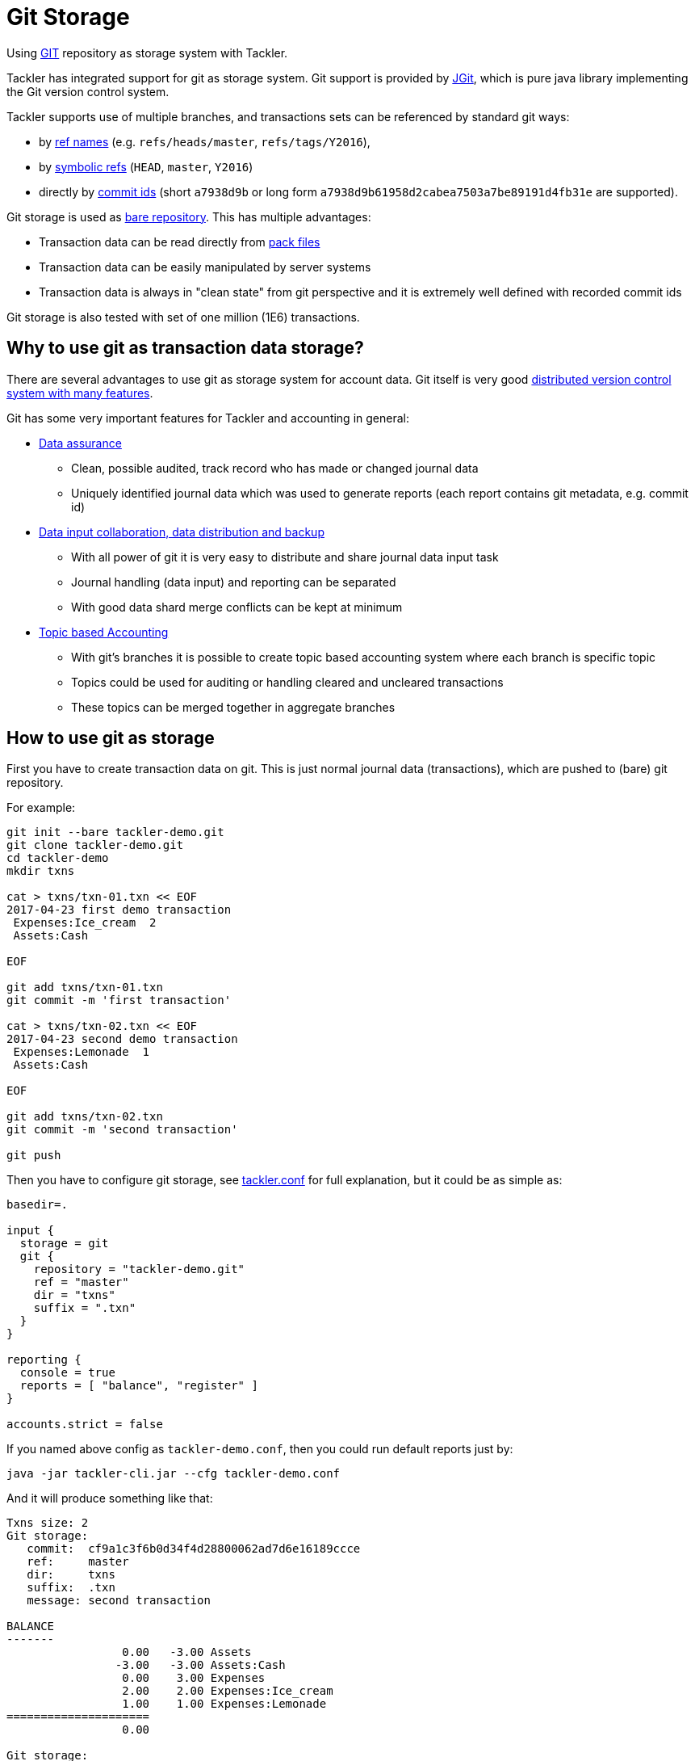 = Git Storage

Using link:https://git-scm.com/[GIT] repository as storage system with Tackler.

Tackler has integrated support for git as storage system. Git support is provided
by link:http://www.eclipse.org/jgit/[JGit], which is pure java library implementing
the Git version control system.

Tackler supports use of multiple branches, and transactions sets can be referenced by standard git ways:

* by link:https://git-scm.com/docs/gitglossary#def_ref[ref names] (e.g. `refs/heads/master`, `refs/tags/Y2016`),
* by link:https://git-scm.com/docs/gitglossary#def_symref[symbolic refs] (`HEAD`, `master`, `Y2016`)
* directly by link:https://git-scm.com/docs/gitglossary#def_object_name[commit ids] (short `a7938d9b` or long form `a7938d9b61958d2cabea7503a7be89191d4fb31e` are supported).

Git storage is used as link:https://git-scm.com/docs/gitglossary#def_bare_repository[bare repository]. This has multiple advantages:

* Transaction data can be read directly from link:https://git-scm.com/docs/gitglossary#def_pack[pack files]
* Transaction data can be easily manipulated by server systems
* Transaction data is always in "clean state" from git perspective and it is extremely well defined with recorded commit ids

Git storage is also tested with set of one million (1E6) transactions.

== Why to use git as transaction data storage?

There are several advantages to use git as storage system for account data.
Git itself is very good link:https://git-scm.com/about[distributed version control system with many features].

Git has some very important features for Tackler and accounting in general:

* link:https://git-scm.com/about/info-assurance[Data assurance]
** Clean, possible audited, track record who has made or changed journal data
** Uniquely identified journal data which was used to generate reports (each report contains git metadata, e.g. commit id)

* link:https://git-scm.com/about/distributed[Data input collaboration, data distribution and backup]
** With all power of git it is very easy to distribute and share journal data input task
** Journal handling (data input) and reporting can be separated
** With good data shard merge conflicts can be kept at minimum

* link:https://git-scm.com/about/branching-and-merging[Topic based Accounting]
** With git's branches it is possible to create topic based accounting system where each branch is specific topic
** Topics could be used for auditing  or handling cleared and uncleared transactions
** These topics can be merged together in aggregate branches

== How to use git as storage

First you have to create transaction data on git. This is just normal journal data (transactions),
which are pushed to (bare) git repository.

For example:
....
git init --bare tackler-demo.git
git clone tackler-demo.git
cd tackler-demo
mkdir txns

cat > txns/txn-01.txn << EOF
2017-04-23 first demo transaction
 Expenses:Ice_cream  2
 Assets:Cash

EOF

git add txns/txn-01.txn
git commit -m 'first transaction'

cat > txns/txn-02.txn << EOF
2017-04-23 second demo transaction
 Expenses:Lemonade  1
 Assets:Cash

EOF

git add txns/txn-02.txn
git commit -m 'second transaction'

git push
....

Then you have to configure git storage, see link:tackler.conf[] for full explanation, but it could be as simple as:

....
basedir=.

input {
  storage = git
  git {
    repository = "tackler-demo.git"
    ref = "master"
    dir = "txns"
    suffix = ".txn"
  }
}

reporting {
  console = true
  reports = [ "balance", "register" ]
}

accounts.strict = false
....

If you named above config as `tackler-demo.conf`, then you could run default reports just by:

 java -jar tackler-cli.jar --cfg tackler-demo.conf

And it will produce something like that:

....
Txns size: 2
Git storage:
   commit:  cf9a1c3f6b0d34f4d28800062ad7d6e16189ccce
   ref:     master
   dir:     txns
   suffix:  .txn
   message: second transaction

BALANCE
-------
                 0.00   -3.00 Assets
                -3.00   -3.00 Assets:Cash
                 0.00    3.00 Expenses
                 2.00    2.00 Expenses:Ice_cream
                 1.00    1.00 Expenses:Lemonade
=====================
                 0.00

Git storage:
   commit:  cf9a1c3f6b0d34f4d28800062ad7d6e16189ccce
   ref:     master
   dir:     txns
   suffix:  .txn
   message: second transaction

REGISTER
--------
2017-04-23Z first demo transaction
            Assets:Cash                                   -2.00              -2.00
            Expenses:Ice_cream                             2.00               2.00
----------------------------------------------------------------------------------
2017-04-23Z second demo transaction
            Assets:Cash                                   -1.00              -3.00
            Expenses:Lemonade                              1.00               1.00
----------------------------------------------------------------------------------


Total processing time: 3019, parse: 641, reporting: 78
....

If you like to see your financial situatiation before you went crazy with lemonade, you could run
`git log` inside your journal's working copy, and figure out commit id for first transaction.

Let's say that it was `49551a0f3418486e576ce9076506fe94e2dbddf6`. You could also use short form of commit id:

  java -jar tackler-cli.jar --cfg tackler-demo.conf --input.git.commit 49551a0f

....
Txns size: 1
Git storage:
   commit:  49551a0f3418486e576ce9076506fe94e2dbddf6
   ref:     FIXED by commit
   dir:     txns
   suffix:  .txn
   message: first transaction

BALANCE
-------
                 0.00   -2.00 Assets
                -2.00   -2.00 Assets:Cash
                 0.00    2.00 Expenses
                 2.00    2.00 Expenses:Ice_cream
=====================
                 0.00

Git storage:
   commit:  49551a0f3418486e576ce9076506fe94e2dbddf6
   ref:     FIXED by commit
   dir:     txns
   suffix:  .txn
   message: first transaction

REGISTER
--------
2017-04-23Z first demo transaction
            Assets:Cash                                   -2.00              -2.00
            Expenses:Ice_cream                             2.00               2.00
----------------------------------------------------------------------------------


Total processing time: 2879, parse: 600, reporting: 73
....

Notice that Tackler warns you (`FIXED by commit`)
that you are not anymore following ref and ref's head.

=== Difference between refs and commits

Tackler follows head of ref automatically, so ref is good way to follow
accounting branch as it evolves.

On the other hand, commit ids are fixed in time and they do not change.
Same way transaction data identified by commit id do not change over time.

So by specifying transaction data with commit id you create an immutable,
persistent uniquely identified view to the journal. Tackler records used
commit id on each report and it could be used to re-create same reports
or additional reports if there is ever need in future.

For long term referencing of some certain state it is also possible to create
a git link:https://git-scm.com/docs/gitglossary#def_tag[tag].


